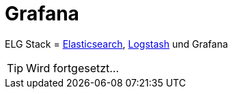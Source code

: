 = Grafana
:linkattrs:
:toc:           macro
:toc-title:     Inhalt

ELG Stack = link:Elasticsearch.adoc[Elasticsearch], link:Logstash.adoc[Logstash] und Grafana

TIP: Wird fortgesetzt...

// End of ntpstats-ng/doc/de/doc/Grafana.adoc
